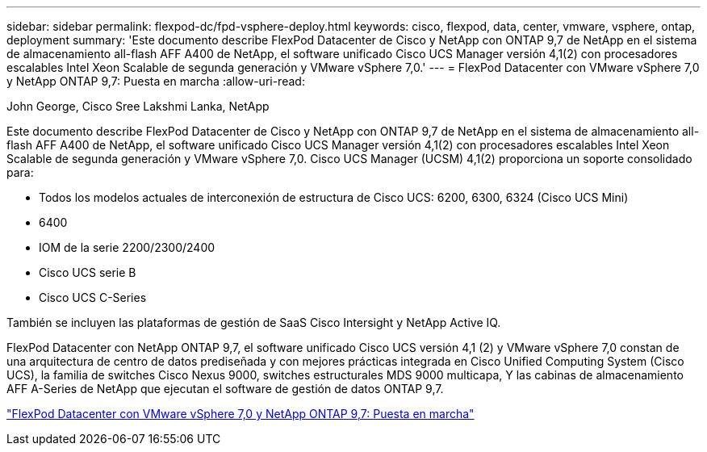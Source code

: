 ---
sidebar: sidebar 
permalink: flexpod-dc/fpd-vsphere-deploy.html 
keywords: cisco, flexpod, data, center, vmware, vsphere, ontap, deployment 
summary: 'Este documento describe FlexPod Datacenter de Cisco y NetApp con ONTAP 9,7 de NetApp en el sistema de almacenamiento all-flash AFF A400 de NetApp, el software unificado Cisco UCS Manager versión 4,1(2) con procesadores escalables Intel Xeon Scalable de segunda generación y VMware vSphere 7,0.' 
---
= FlexPod Datacenter con VMware vSphere 7,0 y NetApp ONTAP 9,7: Puesta en marcha
:allow-uri-read: 


John George, Cisco Sree Lakshmi Lanka, NetApp

Este documento describe FlexPod Datacenter de Cisco y NetApp con ONTAP 9,7 de NetApp en el sistema de almacenamiento all-flash AFF A400 de NetApp, el software unificado Cisco UCS Manager versión 4,1(2) con procesadores escalables Intel Xeon Scalable de segunda generación y VMware vSphere 7,0. Cisco UCS Manager (UCSM) 4,1(2) proporciona un soporte consolidado para:

* Todos los modelos actuales de interconexión de estructura de Cisco UCS: 6200, 6300, 6324 (Cisco UCS Mini)
* 6400
* IOM de la serie 2200/2300/2400
* Cisco UCS serie B
* Cisco UCS C-Series


También se incluyen las plataformas de gestión de SaaS Cisco Intersight y NetApp Active IQ.

FlexPod Datacenter con NetApp ONTAP 9,7, el software unificado Cisco UCS versión 4,1 (2) y VMware vSphere 7,0 constan de una arquitectura de centro de datos prediseñada y con mejores prácticas integrada en Cisco Unified Computing System (Cisco UCS), la familia de switches Cisco Nexus 9000, switches estructurales MDS 9000 multicapa, Y las cabinas de almacenamiento AFF A-Series de NetApp que ejecutan el software de gestión de datos ONTAP 9,7.

link:https://www.cisco.com/c/en/us/td/docs/unified_computing/ucs/UCS_CVDs/fp_vmware_vsphere_7_0_ontap_9_7.html["FlexPod Datacenter con VMware vSphere 7,0 y NetApp ONTAP 9,7: Puesta en marcha"^]
